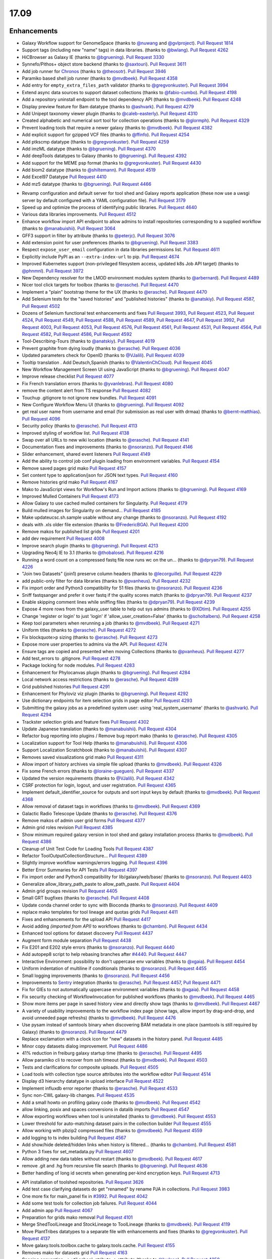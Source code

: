 
.. to_doc

17.09
===============================

.. announce_start

Enhancements
-------------------------------

.. major_feature


.. feature

* Galaxy Workflow support for GenomeSpace
  (thanks to `@nuwang <https://github.com/nuwang>`__ and
  `@gvlproject <https://github.com/gvlproject>`__).
  `Pull Request 1814`_
* Support tags (including new "name" tags) in data libraries.
  (thanks to `@bwlang <https://github.com/bwlang>`__).
  `Pull Request 4262`_
* HiCBrowser as Galaxy IE
  (thanks to `@bgruening <https://github.com/bgruening>`__).
  `Pull Request 3330`_
* Synnefo/Pithos+ object store backend
  (thanks to `@saxtouri <https://github.com/saxtouri>`__).
  `Pull Request 3611`_
* Add job runner for `Chronos <https://mesos.github.io/chronos/>`__
  (thanks to `@theosotr <https://github.com/theosotr>`__).
  `Pull Request 3946`_
* Paramiko based shell job runner
  (thanks to `@mvdbeek <https://github.com/mvdbeek>`__).
  `Pull Request 4358`_
* Add entry for ``empty_extra_files_path`` validator
  (thanks to `@gregvonkuster <https://github.com/gregvonkuster>`__).
  `Pull Request 3994`_
* Extend async data sources to support dataset collections
  (thanks to `@fabio-cumbo <https://github.com/fabio-cumbo>`__).
  `Pull Request 4198`_
* Add a repository uninstall endpoint to the tool dependency API
  (thanks to `@mvdbeek <https://github.com/mvdbeek>`__).
  `Pull Request 4248`_
* Display preview feature for Bam datatype
  (thanks to `@ashvark <https://github.com/ashvark>`__).
  `Pull Request 4279`_
* Add Unipept taxonomy viewer plugin
  (thanks to `@caleb-easterly <https://github.com/caleb-easterly>`__).
  `Pull Request 4310`_
* Created alphabetic and numerical sort tool for collection operations
  (thanks to `@glormph <https://github.com/glormph>`__).
  `Pull Request 4329`_
* Prevent loading tools that require a newer galaxy
  (thanks to `@mvdbeek <https://github.com/mvdbeek>`__).
  `Pull Request 4382`_
* Add explicit support for gzipped VCF files
  (thanks to `@ffinfo <https://github.com/ffinfo>`__).
  `Pull Request 4254`_
* Add ptkscmp datatype
  (thanks to `@gregvonkuster <https://github.com/gregvonkuster>`__).
  `Pull Request 4259`_
* Add imzML datatype
  (thanks to `@bgruening <https://github.com/bgruening>`__).
  `Pull Request 4370`_
* Add deepTools datatypes to Galaxy
  (thanks to `@bgruening <https://github.com/bgruening>`__).
  `Pull Request 4392`_
* Add support for the MEME psp format
  (thanks to `@gregvonkuster <https://github.com/gregvonkuster>`__).
  `Pull Request 4430`_
* Add biom2 datatype
  (thanks to `@shiltemann <https://github.com/shiltemann>`__).
  `Pull Request 4519`_
* Add Excel97 Datatype
  `Pull Request 4410`_
* Add mz5 datatype
  (thanks to `@bgruening <https://github.com/bgruening>`__).
  `Pull Request 4466`_

.. enhancement

* Revamp configuration and default server for tool shed and Galaxy reports application
  (these now use a uwsgi server by default configured with a YAML configuration file).
  `Pull Request 3179`_
* Speed up and optimize the process of identifying public libraries.
  `Pull Request 4640`_
* Various data libraries improvements.
  `Pull Request 4512`_
* Enhance workflow import API endpoint to allow admins to install repositories corresponding to a supplied
  workflow (thanks to `@manabuishii <https://github.com/manabuishii>`__).
  `Pull Request 3064`_
* GFF3 support in filter by attribute
  (thanks to `@peterjc <https://github.com/peterjc>`__).
  `Pull Request 3076`_
* Add extension point for user preferences
  (thanks to `@bgruening <https://github.com/bgruening>`__).
  `Pull Request 3383`_
* Respect ``expose_user_email`` configuration in data libraries permissions list.
  `Pull Request 4611`_
* Explicitly include PyPI as an ``--extra-index-url`` to pip.
  `Pull Request 4674`_
* Improved Kubernetes support (non-privileged filesystem access, updated k8s Job API target)
  (thanks to `@phnmnl <https://github.com/phnmnl>`__).
  `Pull Request 3972`_
* New Dependency resolver for the LMOD environment modules system
  (thanks to `@arbernard <https://github.com/arbernard>`__).
  `Pull Request 4489`_
* Nicer tool click targets for toolbox
  (thanks to `@erasche <https://github.com/erasche>`__).
  `Pull Request 4470`_
* Implement a "plain" bootstrap theme for the UX
  (thanks to `@erasche <https://github.com/erasche>`__).
  `Pull Request 4470`_
* Add Selenium tests for the "saved histories" and "published histories"
  (thanks to `@anatskiy <https://github.com/anatskiy>`__).
  `Pull Request 4587`_, `Pull Request 4502`_
* Dozens of Selenium functional test enhancements and fixes
  `Pull Request 3993`_, `Pull Request 4523`_, `Pull Request 4524`_, `Pull Request 4549`_,
  `Pull Request 4588`_, `Pull Request 4589`_, `Pull Request 4647`_,
  `Pull Request 3992`_, `Pull Request 4003`_, `Pull Request 4053`_,
  `Pull Request 4576`_, `Pull Request 4561`_, `Pull Request 4531`_, `Pull Request 4564`_,
  `Pull Request 4582`_, `Pull Request 4586`_, `Pull Request 4592`_
* Tool-Describing-Tours
  (thanks to `@anatskiy <https://github.com/anatskiy>`__).
  `Pull Request 4019`_
* Prevent graphite from dying loudly
  (thanks to `@erasche <https://github.com/erasche>`__).
  `Pull Request 4036`_
* Updated parameters check for OpenID
  (thanks to `@VJalili <https://github.com/VJalili>`__).
  `Pull Request 4039`_
* Tooltip translation . Add Deutsch,Spanish
  (thanks to `@ValentinChCloud <https://github.com/ValentinChCloud>`__).
  `Pull Request 4045`_
* New Workflow Management Screen UI using JavaScript
  (thanks to `@bgruening <https://github.com/bgruening>`__).
  `Pull Request 4047`_
* Improve release checklist
  `Pull Request 4077`_
* Fix French translation errors
  (thanks to `@yvanlebras <https://github.com/yvanlebras>`__).
  `Pull Request 4080`_
* remove the content alert from TS response
  `Pull Request 4082`_
* Touchup .gitignore to not ignore new bundles.
  `Pull Request 4091`_
* New Configure Workflow Menu UI
  (thanks to `@bgruening <https://github.com/bgruening>`__).
  `Pull Request 4092`_
* get real user name from username and email (for submission as real user with
  drmaa)
  (thanks to `@bernt-matthias <https://github.com/bernt-matthias>`__).
  `Pull Request 4096`_
* Security policy
  (thanks to `@erasche <https://github.com/erasche>`__).
  `Pull Request 4113`_
* Improved styling of workflow list.
  `Pull Request 4138`_
* Swap over all URLs to new wiki location
  (thanks to `@erasche <https://github.com/erasche>`__).
  `Pull Request 4141`_
* Documentation fixes and improvements
  (thanks to `@nsoranzo <https://github.com/nsoranzo>`__).
  `Pull Request 4146`_
* Slider enhancement, shared event listeners
  `Pull Request 4149`_
* Add the ability to control job conf plugin loading from environment
  variables.
  `Pull Request 4154`_
* Remove saved pages grid mako
  `Pull Request 4157`_
* Set content type to application/json for JSON text types.
  `Pull Request 4160`_
* Remove histories grid mako
  `Pull Request 4167`_
* Mako to JavaScript views for Workflow's Run and Import actions
  (thanks to `@bgruening <https://github.com/bgruening>`__).
  `Pull Request 4169`_
* Improved Mulled Containers
  `Pull Request 4173`_
* Allow Galaxy to use cached mulled containers for Singularity.
  `Pull Request 4179`_
* Build mulled images for Singularity on demand...
  `Pull Request 4185`_
* Make updateucsc.sh.sample usable without any change
  (thanks to `@nsoranzo <https://github.com/nsoranzo>`__).
  `Pull Request 4192`_
* deals with .xls older file extension
  (thanks to `@FredericBGA <https://github.com/FredericBGA>`__).
  `Pull Request 4200`_
* Remove makos for published list grids
  `Pull Request 4201`_
* add dev requirement
  `Pull Request 4008`_
* Improve search plugin
  (thanks to `@bgruening <https://github.com/bgruening>`__).
  `Pull Request 4213`_
* Upgrading Neo4j IE to 3.1
  (thanks to `@thobalose <https://github.com/thobalose>`__).
  `Pull Request 4216`_
* Running a word count on a compressed fastq file now runs wc on the un…
  (thanks to `@dpryan79 <https://github.com/dpryan79>`__).
  `Pull Request 4226`_
* "Join two Datasets" (join1) preserve column headers
  (thanks to `@lecorguille <https://github.com/lecorguille>`__).
  `Pull Request 4229`_
* add public-only filter for data libraries
  (thanks to `@pvanheus <https://github.com/pvanheus>`__).
  `Pull Request 4232`_
* Fix import order and Python3 compatibility for 51 files
  (thanks to `@nsoranzo <https://github.com/nsoranzo>`__).
  `Pull Request 4236`_
* Sniff fastqsanger and prefer it over fastq if the quality scores match
  (thanks to `@dpryan79 <https://github.com/dpryan79>`__).
  `Pull Request 4237`_
* Enable skipping comment lines while sniffing files
  (thanks to `@dpryan79 <https://github.com/dpryan79>`__).
  `Pull Request 4239`_
* Expose 4 more rows from the galaxy_user table to help out sys admins
  (thanks to `@XDtim <https://github.com/XDtim>`__).
  `Pull Request 4255`_
* Change 'register or login' to just 'login' if 'allow_user_creation=False'
  (thanks to `@scholtalbers <https://github.com/scholtalbers>`__).
  `Pull Request 4258`_
* Keep tool parameters when rerunning a job
  (thanks to `@mvdbeek <https://github.com/mvdbeek>`__).
  `Pull Request 4271`_
* Uniform titles
  (thanks to `@erasche <https://github.com/erasche>`__).
  `Pull Request 4272`_
* Fix blockquote>p sizing
  (thanks to `@erasche <https://github.com/erasche>`__).
  `Pull Request 4273`_
* Expose more user properties to admins via the API.
  `Pull Request 4274`_
* Ensure tags are copied and presented when moving Collections
  (thanks to `@pvanheus <https://github.com/pvanheus>`__).
  `Pull Request 4277`_
* Add test_errors to .gitignore.
  `Pull Request 4278`_
* Package locking for node modules.
  `Pull Request 4283`_
* Enhancement for Phylocanvas plugin
  (thanks to `@bgruening <https://github.com/bgruening>`__).
  `Pull Request 4284`_
* Local network access restrictions
  (thanks to `@erasche <https://github.com/erasche>`__).
  `Pull Request 4289`_
* Grid published histories
  `Pull Request 4291`_
* Enhancement for Phyloviz viz plugin
  (thanks to `@bgruening <https://github.com/bgruening>`__).
  `Pull Request 4292`_
* Use dictionary endpoints for item selection grids in page editor
  `Pull Request 4293`_
* Submitting the galaxy jobs as a predefined system user: using
  'real_system_username'
  (thanks to `@ashvark <https://github.com/ashvark>`__).
  `Pull Request 4294`_
* Trackster selection grids and feature fixes
  `Pull Request 4302`_
* Update Japanese translation
  (thanks to `@manabuishii <https://github.com/manabuishii>`__).
  `Pull Request 4304`_
* Refactor bug reporting into plugins / Remove bug report mako
  (thanks to `@erasche <https://github.com/erasche>`__).
  `Pull Request 4305`_
* Localization support for Tool Help
  (thanks to `@manabuishii <https://github.com/manabuishii>`__).
  `Pull Request 4306`_
* Support Localization Scratchbook
  (thanks to `@manabuishii <https://github.com/manabuishii>`__).
  `Pull Request 4307`_
* Removes saved visualizations grid mako
  `Pull Request 4311`_
* Allow import of history archives via simple file upload
  (thanks to `@mvdbeek <https://github.com/mvdbeek>`__).
  `Pull Request 4326`_
* Fix some French errors
  (thanks to `@loraine-gueguen <https://github.com/loraine-gueguen>`__).
  `Pull Request 4337`_
* Updated the version requirements
  (thanks to `@VJalili <https://github.com/VJalili>`__).
  `Pull Request 4342`_
* CSRF protection for login, logout, and user registration.
  `Pull Request 4365`_
* Implement default_identifier_source for outputs and sort input keys by
  default
  (thanks to `@mvdbeek <https://github.com/mvdbeek>`__).
  `Pull Request 4368`_
* Allow removal of dataset tags in workflows
  (thanks to `@mvdbeek <https://github.com/mvdbeek>`__).
  `Pull Request 4369`_
* Galactic Radio Telescope Update
  (thanks to `@erasche <https://github.com/erasche>`__).
  `Pull Request 4376`_
* Remove makos of admin user grid forms
  `Pull Request 4377`_
* Admin grid roles revision
  `Pull Request 4385`_
* Show minimum required galaxy version in tool shed and galaxy installation
  process
  (thanks to `@mvdbeek <https://github.com/mvdbeek>`__).
  `Pull Request 4386`_
* Cleanup of Unit Test Code for Loading Tools
  `Pull Request 4387`_
* Refactor ToolOutputCollectionStructure...
  `Pull Request 4389`_
* Slightly improve workflow warnings/errors logging.
  `Pull Request 4396`_
* Better Error Summaries for API Tests
  `Pull Request 4397`_
* Fix import order and Python3 compatibility for lib/galaxy/web/base/
  (thanks to `@nsoranzo <https://github.com/nsoranzo>`__).
  `Pull Request 4403`_
* Generalize allow_library_path_paste to allow_path_paste.
  `Pull Request 4404`_
* Admin grid groups revision
  `Pull Request 4405`_
* Small GRT bugfixes
  (thanks to `@erasche <https://github.com/erasche>`__).
  `Pull Request 4408`_
* Update conda channel order to sync with Bioconda
  (thanks to `@nsoranzo <https://github.com/nsoranzo>`__).
  `Pull Request 4409`_
* replace mako templates for tool lineage and quotas grids
  `Pull Request 4411`_
* Fixes and enhancements for the upload API
  `Pull Request 4417`_
* Avoid adding `(imported from API)` to workflows
  (thanks to `@chambm <https://github.com/chambm>`__).
  `Pull Request 4434`_
* Enhanced tool options for dataset discovery
  `Pull Request 4437`_
* Augment form module separation
  `Pull Request 4438`_
* Fix E201 and E202 style errors
  (thanks to `@nsoranzo <https://github.com/nsoranzo>`__).
  `Pull Request 4440`_
* Add autopep8 script to help rebasing branches after `#4440
  <https://github.com/galaxyproject/galaxy/issues/4440>`__.
  `Pull Request 4447`_
* Interactive Environment: possibility to don't uppercase env variables
  (thanks to `@xgaia <https://github.com/xgaia>`__).
  `Pull Request 4454`_
* Uniform indentation of multiline if conditionals
  (thanks to `@nsoranzo <https://github.com/nsoranzo>`__).
  `Pull Request 4455`_
* Small logging improvements
  (thanks to `@nsoranzo <https://github.com/nsoranzo>`__).
  `Pull Request 4456`_
* Improvements to `Sentry <https://sentry.io/welcome/>`__ integration
  (thanks to `@erasche <https://github.com/erasche>`__).
  `Pull Request 4457`_, `Pull Request 4471`_
* Fix for GIEs to not automatically uppercase environment variables
  (thanks to `@xgaia <https://github.com/xgaia>`__).
  `Pull Request 4458`_
* Fix security checking of WorkflowInvocation for published workflows
  (thanks to `@mvdbeek <https://github.com/mvdbeek>`__).
  `Pull Request 4465`_
* Show more items per page in saved history view and directly show tags
  (thanks to `@mvdbeek <https://github.com/mvdbeek>`__).
  `Pull Request 4467`_
* A variety of usability improvements to the workflow index page (show tags,
  allow import by drag-and-drop, and avoid unneeded page refreshs)
  (thanks to `@mvdbeek <https://github.com/mvdbeek>`__).
  `Pull Request 4476`_
* Use pysam instead of samtools binary when discovering BAM metadata in one
  place (samtools is still required by Galaxy)
  (thanks to `@nsoranzo <https://github.com/nsoranzo>`__).
  `Pull Request 4479`_
* Replace exclamation with a clock icon for "new" datasets in the history panel.
  `Pull Request 4485`_
* Minor copy datasets dialog improvement.
  `Pull Request 4486`_
* 41% reduction in freiburg galaxy startup time
  (thanks to `@erasche <https://github.com/erasche>`__).
  `Pull Request 4495`_
* Allow paramiko cli to recover from ssh timeout
  (thanks to `@mvdbeek <https://github.com/mvdbeek>`__).
  `Pull Request 4503`_
* Tests and clarifications for composite uploads.
  `Pull Request 4505`_
* Load tools with collection type source attributes into the workflow editor
  `Pull Request 4514`_
* Display d3 hierarchy datatype in upload interface
  `Pull Request 4522`_
* Implement influxdb error reporter
  (thanks to `@erasche <https://github.com/erasche>`__).
  `Pull Request 4533`_
* Sync non-CWL galaxy-lib changes.
  `Pull Request 4535`_
* Add a small howto on profiling galaxy code
  (thanks to `@mvdbeek <https://github.com/mvdbeek>`__).
  `Pull Request 4542`_
* allow linking, posix and spaces conversions in datalib imports
  `Pull Request 4547`_
* Allow exporting workflows when tool is uninstalled
  (thanks to `@mvdbeek <https://github.com/mvdbeek>`__).
  `Pull Request 4553`_
* Lower threshold for auto-matching dataset pairs in the collection builder
  `Pull Request 4555`_
* Allow working with pbzip2 compressed files
  (thanks to `@mvdbeek <https://github.com/mvdbeek>`__).
  `Pull Request 4559`_
* add logging to ts index building
  `Pull Request 4567`_
* Add show/hide deleted/hidden links when history is filtered...
  (thanks to `@chambm <https://github.com/chambm>`__).
  `Pull Request 4581`_
* Python 3 fixes for set_metadata.py
  `Pull Request 4607`_
* Allow adding new data tables without restart
  (thanks to `@mvdbeek <https://github.com/mvdbeek>`__).
  `Pull Request 4617`_
* remove .git and .hg from recursive file search
  (thanks to `@bgruening <https://github.com/bgruening>`__).
  `Pull Request 4636`_
* Better handling of long id secrets when generating per-kind encryption keys.
  `Pull Request 4713`_

.. small_enhancement

* API installation of toolshed repositories.
  `Pull Request 3626`_
* Add test case clarifying datasets do get "renamed" by rename PJA in
  collections.
  `Pull Request 3983`_
* One more fix for main_panel fix in `#3992
  <https://github.com/galaxyproject/galaxy/issues/3992>`__.
  `Pull Request 4042`_
* Add some test tools for collection job failures.
  `Pull Request 4044`_
* Add admin app
  `Pull Request 4067`_
* Preparation for grids mako removal
  `Pull Request 4101`_
* Merge ShedToolLineage and StockLineage to ToolLineage
  (thanks to `@mvdbeek <https://github.com/mvdbeek>`__).
  `Pull Request 4119`_
* Move PlantTribes datatypes to a separate file with enhancements and fixes
  (thanks to `@gregvonkuster <https://github.com/gregvonkuster>`__).
  `Pull Request 4137`_
* Move galaxy.tools.toolbox.cache to galaxy.tools.cache.
  `Pull Request 4155`_
* Removes mako for datasets grid
  `Pull Request 4163`_
* Spacing convention, -> util.asbool, atribute -> attribute
  (thanks to `@bwlang <https://github.com/bwlang>`__).
  `Pull Request 4250`_
* refactors tag manager to use only what it needs…
  (thanks to `@bwlang <https://github.com/bwlang>`__).
  `Pull Request 4253`_
* Use contextmanager when using compression_util.get_fileobj()
  (thanks to `@mvdbeek <https://github.com/mvdbeek>`__).
  `Pull Request 4270`_
* Swap the deprecated unescape() for decodeURIComponent
  `Pull Request 4321`_
* Separate admin controllers
  `Pull Request 4327`_
* Some formatting
  (thanks to `@VJalili <https://github.com/VJalili>`__).
  `Pull Request 4333`_
* Replacing Edit Attributes Mako by JavaScript
  (thanks to `@bgruening <https://github.com/bgruening>`__).
  `Pull Request 4334`_
* Admin user grid conversion
  `Pull Request 4341`_
* Merging configure menu with main workflow view
  (thanks to `@bgruening <https://github.com/bgruening>`__).
  `Pull Request 4353`_
* Delete conda_exec_home instead of env['HOME']
  (thanks to `@mvdbeek <https://github.com/mvdbeek>`__).
  `Pull Request 4360`_
* Add test tool for API tests
  (thanks to `@mvdbeek <https://github.com/mvdbeek>`__).
  `Pull Request 4380`_
* Replace list with generator when iterating headers
  (thanks to `@mvdbeek <https://github.com/mvdbeek>`__).
  `Pull Request 4388`_
* Get tools with tool_version in more places
  (thanks to `@mvdbeek <https://github.com/mvdbeek>`__).
  `Pull Request 4391`_
* Fix lgtm alerts
  (thanks to `@xiemaisi <https://github.com/xiemaisi>`__).
  `Pull Request 4421`_
* Remove /mobile and associated templates
  `Pull Request 4494`_
* Workflow loading speedup
  (thanks to `@mvdbeek <https://github.com/mvdbeek>`__).
  `Pull Request 4500`_
* Prevent transient job state test failures from failing the build.
  `Pull Request 4510`_
* More robust workflow invocation testing.
  `Pull Request 4530`_
* Refactor history import/export tests to allow collection testing.
  `Pull Request 4534`_
* Refactor test modules toward cleaner dependencies
  `Pull Request 4536`_
* Prevent in-place editing of uploaded files if files are imported from the
  FTP folder
  (thanks to `@mvdbeek <https://github.com/mvdbeek>`__).
  `Pull Request 4539`_
* Speedup toolform building
  (thanks to `@mvdbeek <https://github.com/mvdbeek>`__).
  `Pull Request 4541`_
* Check user roles only once if user has no roles
  (thanks to `@mvdbeek <https://github.com/mvdbeek>`__).
  `Pull Request 4546`_
* Fix datalib collection import
  `Pull Request 4568`_
* Delegate displaying of page titles to Layout.display()
  `Pull Request 4578`_
* Datalibs various fixes
  `Pull Request 4595`_
* Remove bam to bai converter
  (thanks to `@mvdbeek <https://github.com/mvdbeek>`__).
  `Pull Request 4598`_
* Retry job submissions in ShellJobRunner
  (thanks to `@mvdbeek <https://github.com/mvdbeek>`__).
  `Pull Request 4599`_
* Write datatypes registry xml to working directory
  (thanks to `@mvdbeek <https://github.com/mvdbeek>`__).
  `Pull Request 4600`_
* Remove unreachable statements
  (thanks to `@erasche <https://github.com/erasche>`__).
  `Pull Request 4603`_
* Refactored a dataset variable to hda
  (thanks to `@VJalili <https://github.com/VJalili>`__).
  `Pull Request 4630`_
* disable MacOS CI on travis
  `Pull Request 4631`_
* Custom Builds tests
  (thanks to `@anatskiy <https://github.com/anatskiy>`__).
  `Pull Request 4641`_


Fixes
-------------------------------

.. major_bug


.. bug

* Simplify RC creation in Makefile.
  `Pull Request 4011`_
* Do not recurse in ensure_installed()
  (thanks to `@bernt-matthias <https://github.com/bernt-matthias>`__).
  `Pull Request 4049`_
* Minor fixes for new locales, rebuild of client.
  `Pull Request 4050`_
* French error
  (thanks to `@yvanlebras <https://github.com/yvanlebras>`__).
  `Pull Request 4051`_
* Very minor history tour tweaks
  `Pull Request 4061`_
* conditional postclick execution onNext
  (thanks to `@bagnacan <https://github.com/bagnacan>`__).
  `Pull Request 4062`_
* Don't try to get the file name of purged files
  (thanks to `@dpryan79 <https://github.com/dpryan79>`__).
  `Pull Request 4066`_
* Rebuild to provide new localization.
  `Pull Request 4081`_
* ToolShed tool dependency install fixes
  (thanks to `@nsoranzo <https://github.com/nsoranzo>`__).
  `Pull Request 4105`_
* Fix failed merge for populate model
  `Pull Request 4112`_
* Fix legacy Python path for genome diversity tools from miller lab.
  `Pull Request 4117`_
* Fix chronos client initialization
  (thanks to `@theosotr <https://github.com/theosotr>`__).
  `Pull Request 4120`_
* Avoid locale specific string.letters for job_name
  (thanks to `@peterjc <https://github.com/peterjc>`__).
  `Pull Request 4121`_
* New workflow menu message fix
  `Pull Request 4124`_
* Fix typo
  (thanks to `@manabuishii <https://github.com/manabuishii>`__).
  `Pull Request 4126`_
* Tag fixes
  `Pull Request 4139`_
* Hide error highlighting if user interacts with highlighted field
  `Pull Request 4147`_
* fix webhooks loading url
  `Pull Request 4158`_
* Fix older GIE config sample description.
  `Pull Request 4164`_
* Improve default handling of Singularity volumes.
  `Pull Request 4180`_
* Fix `#3990 <https://github.com/galaxyproject/galaxy/issues/3990>`__, don't
  chown non-galaxy files
  (thanks to `@dpryan79 <https://github.com/dpryan79>`__).
  `Pull Request 4186`_
* Hashtags w/ workflow-defined tags fix
  `Pull Request 4188`_
* Debug of script library_upload_dir.py
  (thanks to `@FredericBGA <https://github.com/FredericBGA>`__).
  `Pull Request 4199`_
* Correct name of neo4j datatype class
  (thanks to `@pvanheus <https://github.com/pvanheus>`__).
  `Pull Request 4223`_
* Fix Registry.get_datatype_by_extension() to return None if ext is unknown
  (thanks to `@nsoranzo <https://github.com/nsoranzo>`__).
  `Pull Request 4224`_
* avoids broken version of mercurial in conda
  (thanks to `@bwlang <https://github.com/bwlang>`__).
  `Pull Request 4227`_
* Fix empty tabular output error when using discover_datasets.
  (thanks to `@pkrog <https://github.com/pkrog>`__).
  `Pull Request 4240`_
* Fix shared history grid
  `Pull Request 4263`_
* Importing old exported histories failing
  (thanks to `@cche <https://github.com/cche>`__).
  `Pull Request 4268`_
* Update tool_conf.xml.main to reflect main's current state.
  `Pull Request 4295`_
* Fix TypeError when uploading large files from ftp to s3
  (thanks to `@jlhg <https://github.com/jlhg>`__).
  `Pull Request 4315`_
* Fix for loading tools when tool.lineage is None.
  `Pull Request 4317`_
* Fix for the caching of location filenames when they are broken symlinks.
  `Pull Request 4318`_
* Remove print debug option from toolshed.
  `Pull Request 4332`_
* Prevent early dataset state changes in the ShellJobRunner
  (thanks to `@mvdbeek <https://github.com/mvdbeek>`__).
  `Pull Request 4343`_
* Fix default output labels for subworkflows
  (thanks to `@mvdbeek <https://github.com/mvdbeek>`__).
  `Pull Request 4346`_
* Search Overlay plugin bug fix
  (thanks to `@bgruening <https://github.com/bgruening>`__).
  `Pull Request 4348`_
* Patch bug preventing creation of dataset library folders
  (thanks to `@galaxyproject <https://github.com/galaxyproject>`__).
  `Pull Request 4357`_
* Tool version and lineage fixes
  (thanks to `@mvdbeek <https://github.com/mvdbeek>`__).
  `Pull Request 4375`_
* Bugfix: Ensure task splitting handles before job resolution.
  `Pull Request 4383`_
* Fix get_tool returning list when it shouldn't.
  `Pull Request 4390`_
* Bugfix for loading subworkflows from workflow descriptions.
  `Pull Request 4394`_
* Bugfix: __str__ method on tool parsers would throw an Exception.
  `Pull Request 4395`_
* Add missing chemical formats to datatypes_conf.xml.sample
  (thanks to `@nsoranzo <https://github.com/nsoranzo>`__).
  `Pull Request 4413`_
* Don't cast tool_version to string if tool_version is None-type
  (thanks to `@mvdbeek <https://github.com/mvdbeek>`__).
  `Pull Request 4420`_
* some unicoding for local runner
  (thanks to `@erasche <https://github.com/erasche>`__).
  `Pull Request 4426`_
* Break connection in workflow editor if necessary
  (thanks to `@mvdbeek <https://github.com/mvdbeek>`__).
  `Pull Request 4431`_
* Fix private role validation
  `Pull Request 4432`_
* Remove print of non-existent attribute 'content'
  (thanks to `@chambm <https://github.com/chambm>`__).
  `Pull Request 4439`_
* Fix API tests broken in `#4434
  <https://github.com/galaxyproject/galaxy/issues/4434>`__
  (thanks to `@nsoranzo <https://github.com/nsoranzo>`__).
  `Pull Request 4445`_
* Fix E201 errors (spaces in parens) in new memepsp datatype
  `Pull Request 4446`_
* Fixes for advanced grid search
  `Pull Request 4449`_
* Fix quota function name
  `Pull Request 4469`_
* Fixes for VCF/BCF datatypes
  (thanks to `@nsoranzo <https://github.com/nsoranzo>`__).
  `Pull Request 4477`_
* Validate workflow step after step argument injection
  `Pull Request 4483`_
* Fix drag and drop from history for Firefox
  `Pull Request 4496`_
* 2017-08 Security Patch
  (thanks to `@erasche <https://github.com/erasche>`__).
  `Pull Request 4501`_
* import of history works even if we use symlink in database directory
  (thanks to `@FredericBGA <https://github.com/FredericBGA>`__).
  `Pull Request 4511`_
* Fix missing tools wf editor alternative
  (thanks to `@mvdbeek <https://github.com/mvdbeek>`__).
  `Pull Request 4552`_
* Prevent unbound variable error history controller.
  `Pull Request 4557`_
* improve docs and access checks in datalibs manager/api
  `Pull Request 4560`_
* Backport uwsgi fix from `#2836
  <https://github.com/galaxyproject/galaxy/issues/2836>`__.
  `Pull Request 4565`_
* Bug: Fix startup of galaxy when webhooks dir is empty
  (thanks to `@mvdbeek <https://github.com/mvdbeek>`__).
  `Pull Request 4570`_
* Fix delete option in history menu
  `Pull Request 4574`_
* datalibs: fix two bugs, refactor
  `Pull Request 4579`_
* Cancel workflow invocations when histories are deleted.
  `Pull Request 4580`_
* Fix datalib search pagination
  `Pull Request 4594`_
* Multiview missing histories fix
  `Pull Request 4610`_
* Fix virtualenv activation for some scripts
  (thanks to `@nsoranzo <https://github.com/nsoranzo>`__).
  `Pull Request 4616`_
* replace separators in library sharing role names
  `Pull Request 4621`_
* Pulsar remote metadata fixes
  `Pull Request 4622`_
* Swap sanitize whitelist form to use a post.
  `Pull Request 4625`_
* Misc. spelling/grammatical error fixes.
  `Pull Request 4626`_
* Typo fix
  (thanks to `@VJalili <https://github.com/VJalili>`__).
  `Pull Request 4628`_
* Updated function description and fix some typos
  (thanks to `@VJalili <https://github.com/VJalili>`__).
  `Pull Request 4629`_
* Fix data order in Custom Builds
  (thanks to `@anatskiy <https://github.com/anatskiy>`__).
  `Pull Request 4634`_
* do not wrap lines in the upload url fetch
  `Pull Request 4639`_
* BUG: Explicitly write registry.xml when creating a job for the upload tool
  (thanks to `@mvdbeek <https://github.com/mvdbeek>`__).
  `Pull Request 4644`_
* Fix links on workflow, history items.
  `Pull Request 4656`_
* Fix modules resolver
  `Pull Request 4663`_
* Remove chatty debug statement
  `Pull Request 4671`_
* Client side fixes for GIEs
  `Pull Request 4680`_
* Update versions of conda and conda-build
  (thanks to `@nsoranzo <https://github.com/nsoranzo>`__).
  `Pull Request 4701`_
* Correct base route for workflows, allowing proxy-prefix to work.
  `Pull Request 4705`_
* Append fewer characters to id_secret by default for encrypting csrf tokens.
  `Pull Request 4710`_
* Cachebust IE require'd files (jupyter.js, etc).
  `Pull Request 4714`_
* Add message (error and info) display to workflows display list.
  `Pull Request 4716`_
* If the newest version of a tool is hidden, load the newest older version, if
  any, into the tool panel
  `Pull Request 4726`_
* Fix missing support for command_inject when using containers lib in GIEs
  `Pull Request 4740`_
* Fix t, a, g, s returned in to_dict() method
  (thanks to `@mvdbeek <https://github.com/mvdbeek>`__).
  `Pull Request 4742`_
* Fix joiner tool to inherit datatype from the input format
  `Pull Request 4745`_
* Fix auth with ``ldaps://``
  (thanks to `@abretaud <https://github.com/abretaud>`__).
  `Pull Request 4748`_
* Force onload webhooks to wait for Galaxy object (and root) resolution.
  `Pull Request 4750`_
* replace selector for selecting selected rows
  `Pull Request 4752`_
* GIEs: Grandfather automatic uppercasing of some env_override variables
  `Pull Request 4760`_

.. github_links
.. _Pull Request 1814: https://github.com/galaxyproject/galaxy/pull/1814
.. _Pull Request 3064: https://github.com/galaxyproject/galaxy/pull/3064
.. _Pull Request 3076: https://github.com/galaxyproject/galaxy/pull/3076
.. _Pull Request 3179: https://github.com/galaxyproject/galaxy/pull/3179
.. _Pull Request 3330: https://github.com/galaxyproject/galaxy/pull/3330
.. _Pull Request 3383: https://github.com/galaxyproject/galaxy/pull/3383
.. _Pull Request 3611: https://github.com/galaxyproject/galaxy/pull/3611
.. _Pull Request 3626: https://github.com/galaxyproject/galaxy/pull/3626
.. _Pull Request 3946: https://github.com/galaxyproject/galaxy/pull/3946
.. _Pull Request 3972: https://github.com/galaxyproject/galaxy/pull/3972
.. _Pull Request 3983: https://github.com/galaxyproject/galaxy/pull/3983
.. _Pull Request 3992: https://github.com/galaxyproject/galaxy/pull/3992
.. _Pull Request 3993: https://github.com/galaxyproject/galaxy/pull/3993
.. _Pull Request 3994: https://github.com/galaxyproject/galaxy/pull/3994
.. _Pull Request 3995: https://github.com/galaxyproject/galaxy/pull/3995
.. _Pull Request 4003: https://github.com/galaxyproject/galaxy/pull/4003
.. _Pull Request 4008: https://github.com/galaxyproject/galaxy/pull/4008
.. _Pull Request 4010: https://github.com/galaxyproject/galaxy/pull/4010
.. _Pull Request 4011: https://github.com/galaxyproject/galaxy/pull/4011
.. _Pull Request 4019: https://github.com/galaxyproject/galaxy/pull/4019
.. _Pull Request 4036: https://github.com/galaxyproject/galaxy/pull/4036
.. _Pull Request 4039: https://github.com/galaxyproject/galaxy/pull/4039
.. _Pull Request 4042: https://github.com/galaxyproject/galaxy/pull/4042
.. _Pull Request 4044: https://github.com/galaxyproject/galaxy/pull/4044
.. _Pull Request 4045: https://github.com/galaxyproject/galaxy/pull/4045
.. _Pull Request 4047: https://github.com/galaxyproject/galaxy/pull/4047
.. _Pull Request 4049: https://github.com/galaxyproject/galaxy/pull/4049
.. _Pull Request 4050: https://github.com/galaxyproject/galaxy/pull/4050
.. _Pull Request 4051: https://github.com/galaxyproject/galaxy/pull/4051
.. _Pull Request 4053: https://github.com/galaxyproject/galaxy/pull/4053
.. _Pull Request 4061: https://github.com/galaxyproject/galaxy/pull/4061
.. _Pull Request 4062: https://github.com/galaxyproject/galaxy/pull/4062
.. _Pull Request 4066: https://github.com/galaxyproject/galaxy/pull/4066
.. _Pull Request 4067: https://github.com/galaxyproject/galaxy/pull/4067
.. _Pull Request 4077: https://github.com/galaxyproject/galaxy/pull/4077
.. _Pull Request 4080: https://github.com/galaxyproject/galaxy/pull/4080
.. _Pull Request 4081: https://github.com/galaxyproject/galaxy/pull/4081
.. _Pull Request 4082: https://github.com/galaxyproject/galaxy/pull/4082
.. _Pull Request 4087: https://github.com/galaxyproject/galaxy/pull/4087
.. _Pull Request 4088: https://github.com/galaxyproject/galaxy/pull/4088
.. _Pull Request 4091: https://github.com/galaxyproject/galaxy/pull/4091
.. _Pull Request 4092: https://github.com/galaxyproject/galaxy/pull/4092
.. _Pull Request 4093: https://github.com/galaxyproject/galaxy/pull/4093
.. _Pull Request 4096: https://github.com/galaxyproject/galaxy/pull/4096
.. _Pull Request 4098: https://github.com/galaxyproject/galaxy/pull/4098
.. _Pull Request 4101: https://github.com/galaxyproject/galaxy/pull/4101
.. _Pull Request 4105: https://github.com/galaxyproject/galaxy/pull/4105
.. _Pull Request 4112: https://github.com/galaxyproject/galaxy/pull/4112
.. _Pull Request 4113: https://github.com/galaxyproject/galaxy/pull/4113
.. _Pull Request 4117: https://github.com/galaxyproject/galaxy/pull/4117
.. _Pull Request 4119: https://github.com/galaxyproject/galaxy/pull/4119
.. _Pull Request 4120: https://github.com/galaxyproject/galaxy/pull/4120
.. _Pull Request 4121: https://github.com/galaxyproject/galaxy/pull/4121
.. _Pull Request 4124: https://github.com/galaxyproject/galaxy/pull/4124
.. _Pull Request 4126: https://github.com/galaxyproject/galaxy/pull/4126
.. _Pull Request 4137: https://github.com/galaxyproject/galaxy/pull/4137
.. _Pull Request 4138: https://github.com/galaxyproject/galaxy/pull/4138
.. _Pull Request 4139: https://github.com/galaxyproject/galaxy/pull/4139
.. _Pull Request 4141: https://github.com/galaxyproject/galaxy/pull/4141
.. _Pull Request 4146: https://github.com/galaxyproject/galaxy/pull/4146
.. _Pull Request 4147: https://github.com/galaxyproject/galaxy/pull/4147
.. _Pull Request 4149: https://github.com/galaxyproject/galaxy/pull/4149
.. _Pull Request 4154: https://github.com/galaxyproject/galaxy/pull/4154
.. _Pull Request 4155: https://github.com/galaxyproject/galaxy/pull/4155
.. _Pull Request 4156: https://github.com/galaxyproject/galaxy/pull/4156
.. _Pull Request 4157: https://github.com/galaxyproject/galaxy/pull/4157
.. _Pull Request 4158: https://github.com/galaxyproject/galaxy/pull/4158
.. _Pull Request 4160: https://github.com/galaxyproject/galaxy/pull/4160
.. _Pull Request 4163: https://github.com/galaxyproject/galaxy/pull/4163
.. _Pull Request 4164: https://github.com/galaxyproject/galaxy/pull/4164
.. _Pull Request 4167: https://github.com/galaxyproject/galaxy/pull/4167
.. _Pull Request 4169: https://github.com/galaxyproject/galaxy/pull/4169
.. _Pull Request 4173: https://github.com/galaxyproject/galaxy/pull/4173
.. _Pull Request 4175: https://github.com/galaxyproject/galaxy/pull/4175
.. _Pull Request 4179: https://github.com/galaxyproject/galaxy/pull/4179
.. _Pull Request 4180: https://github.com/galaxyproject/galaxy/pull/4180
.. _Pull Request 4185: https://github.com/galaxyproject/galaxy/pull/4185
.. _Pull Request 4186: https://github.com/galaxyproject/galaxy/pull/4186
.. _Pull Request 4188: https://github.com/galaxyproject/galaxy/pull/4188
.. _Pull Request 4192: https://github.com/galaxyproject/galaxy/pull/4192
.. _Pull Request 4198: https://github.com/galaxyproject/galaxy/pull/4198
.. _Pull Request 4199: https://github.com/galaxyproject/galaxy/pull/4199
.. _Pull Request 4200: https://github.com/galaxyproject/galaxy/pull/4200
.. _Pull Request 4201: https://github.com/galaxyproject/galaxy/pull/4201
.. _Pull Request 4207: https://github.com/galaxyproject/galaxy/pull/4207
.. _Pull Request 4208: https://github.com/galaxyproject/galaxy/pull/4208
.. _Pull Request 4210: https://github.com/galaxyproject/galaxy/pull/4210
.. _Pull Request 4213: https://github.com/galaxyproject/galaxy/pull/4213
.. _Pull Request 4216: https://github.com/galaxyproject/galaxy/pull/4216
.. _Pull Request 4223: https://github.com/galaxyproject/galaxy/pull/4223
.. _Pull Request 4224: https://github.com/galaxyproject/galaxy/pull/4224
.. _Pull Request 4226: https://github.com/galaxyproject/galaxy/pull/4226
.. _Pull Request 4227: https://github.com/galaxyproject/galaxy/pull/4227
.. _Pull Request 4229: https://github.com/galaxyproject/galaxy/pull/4229
.. _Pull Request 4232: https://github.com/galaxyproject/galaxy/pull/4232
.. _Pull Request 4236: https://github.com/galaxyproject/galaxy/pull/4236
.. _Pull Request 4237: https://github.com/galaxyproject/galaxy/pull/4237
.. _Pull Request 4239: https://github.com/galaxyproject/galaxy/pull/4239
.. _Pull Request 4240: https://github.com/galaxyproject/galaxy/pull/4240
.. _Pull Request 4248: https://github.com/galaxyproject/galaxy/pull/4248
.. _Pull Request 4250: https://github.com/galaxyproject/galaxy/pull/4250
.. _Pull Request 4253: https://github.com/galaxyproject/galaxy/pull/4253
.. _Pull Request 4254: https://github.com/galaxyproject/galaxy/pull/4254
.. _Pull Request 4255: https://github.com/galaxyproject/galaxy/pull/4255
.. _Pull Request 4258: https://github.com/galaxyproject/galaxy/pull/4258
.. _Pull Request 4259: https://github.com/galaxyproject/galaxy/pull/4259
.. _Pull Request 4262: https://github.com/galaxyproject/galaxy/pull/4262
.. _Pull Request 4263: https://github.com/galaxyproject/galaxy/pull/4263
.. _Pull Request 4268: https://github.com/galaxyproject/galaxy/pull/4268
.. _Pull Request 4270: https://github.com/galaxyproject/galaxy/pull/4270
.. _Pull Request 4271: https://github.com/galaxyproject/galaxy/pull/4271
.. _Pull Request 4272: https://github.com/galaxyproject/galaxy/pull/4272
.. _Pull Request 4273: https://github.com/galaxyproject/galaxy/pull/4273
.. _Pull Request 4274: https://github.com/galaxyproject/galaxy/pull/4274
.. _Pull Request 4277: https://github.com/galaxyproject/galaxy/pull/4277
.. _Pull Request 4278: https://github.com/galaxyproject/galaxy/pull/4278
.. _Pull Request 4279: https://github.com/galaxyproject/galaxy/pull/4279
.. _Pull Request 4281: https://github.com/galaxyproject/galaxy/pull/4281
.. _Pull Request 4283: https://github.com/galaxyproject/galaxy/pull/4283
.. _Pull Request 4284: https://github.com/galaxyproject/galaxy/pull/4284
.. _Pull Request 4285: https://github.com/galaxyproject/galaxy/pull/4285
.. _Pull Request 4289: https://github.com/galaxyproject/galaxy/pull/4289
.. _Pull Request 4291: https://github.com/galaxyproject/galaxy/pull/4291
.. _Pull Request 4292: https://github.com/galaxyproject/galaxy/pull/4292
.. _Pull Request 4293: https://github.com/galaxyproject/galaxy/pull/4293
.. _Pull Request 4294: https://github.com/galaxyproject/galaxy/pull/4294
.. _Pull Request 4295: https://github.com/galaxyproject/galaxy/pull/4295
.. _Pull Request 4302: https://github.com/galaxyproject/galaxy/pull/4302
.. _Pull Request 4304: https://github.com/galaxyproject/galaxy/pull/4304
.. _Pull Request 4305: https://github.com/galaxyproject/galaxy/pull/4305
.. _Pull Request 4306: https://github.com/galaxyproject/galaxy/pull/4306
.. _Pull Request 4307: https://github.com/galaxyproject/galaxy/pull/4307
.. _Pull Request 4309: https://github.com/galaxyproject/galaxy/pull/4309
.. _Pull Request 4310: https://github.com/galaxyproject/galaxy/pull/4310
.. _Pull Request 4311: https://github.com/galaxyproject/galaxy/pull/4311
.. _Pull Request 4315: https://github.com/galaxyproject/galaxy/pull/4315
.. _Pull Request 4317: https://github.com/galaxyproject/galaxy/pull/4317
.. _Pull Request 4318: https://github.com/galaxyproject/galaxy/pull/4318
.. _Pull Request 4321: https://github.com/galaxyproject/galaxy/pull/4321
.. _Pull Request 4326: https://github.com/galaxyproject/galaxy/pull/4326
.. _Pull Request 4327: https://github.com/galaxyproject/galaxy/pull/4327
.. _Pull Request 4329: https://github.com/galaxyproject/galaxy/pull/4329
.. _Pull Request 4332: https://github.com/galaxyproject/galaxy/pull/4332
.. _Pull Request 4333: https://github.com/galaxyproject/galaxy/pull/4333
.. _Pull Request 4334: https://github.com/galaxyproject/galaxy/pull/4334
.. _Pull Request 4337: https://github.com/galaxyproject/galaxy/pull/4337
.. _Pull Request 4341: https://github.com/galaxyproject/galaxy/pull/4341
.. _Pull Request 4342: https://github.com/galaxyproject/galaxy/pull/4342
.. _Pull Request 4343: https://github.com/galaxyproject/galaxy/pull/4343
.. _Pull Request 4346: https://github.com/galaxyproject/galaxy/pull/4346
.. _Pull Request 4348: https://github.com/galaxyproject/galaxy/pull/4348
.. _Pull Request 4353: https://github.com/galaxyproject/galaxy/pull/4353
.. _Pull Request 4357: https://github.com/galaxyproject/galaxy/pull/4357
.. _Pull Request 4358: https://github.com/galaxyproject/galaxy/pull/4358
.. _Pull Request 4360: https://github.com/galaxyproject/galaxy/pull/4360
.. _Pull Request 4365: https://github.com/galaxyproject/galaxy/pull/4365
.. _Pull Request 4368: https://github.com/galaxyproject/galaxy/pull/4368
.. _Pull Request 4369: https://github.com/galaxyproject/galaxy/pull/4369
.. _Pull Request 4370: https://github.com/galaxyproject/galaxy/pull/4370
.. _Pull Request 4371: https://github.com/galaxyproject/galaxy/pull/4371
.. _Pull Request 4373: https://github.com/galaxyproject/galaxy/pull/4373
.. _Pull Request 4375: https://github.com/galaxyproject/galaxy/pull/4375
.. _Pull Request 4376: https://github.com/galaxyproject/galaxy/pull/4376
.. _Pull Request 4377: https://github.com/galaxyproject/galaxy/pull/4377
.. _Pull Request 4380: https://github.com/galaxyproject/galaxy/pull/4380
.. _Pull Request 4382: https://github.com/galaxyproject/galaxy/pull/4382
.. _Pull Request 4383: https://github.com/galaxyproject/galaxy/pull/4383
.. _Pull Request 4385: https://github.com/galaxyproject/galaxy/pull/4385
.. _Pull Request 4386: https://github.com/galaxyproject/galaxy/pull/4386
.. _Pull Request 4387: https://github.com/galaxyproject/galaxy/pull/4387
.. _Pull Request 4388: https://github.com/galaxyproject/galaxy/pull/4388
.. _Pull Request 4389: https://github.com/galaxyproject/galaxy/pull/4389
.. _Pull Request 4390: https://github.com/galaxyproject/galaxy/pull/4390
.. _Pull Request 4391: https://github.com/galaxyproject/galaxy/pull/4391
.. _Pull Request 4392: https://github.com/galaxyproject/galaxy/pull/4392
.. _Pull Request 4394: https://github.com/galaxyproject/galaxy/pull/4394
.. _Pull Request 4395: https://github.com/galaxyproject/galaxy/pull/4395
.. _Pull Request 4396: https://github.com/galaxyproject/galaxy/pull/4396
.. _Pull Request 4397: https://github.com/galaxyproject/galaxy/pull/4397
.. _Pull Request 4403: https://github.com/galaxyproject/galaxy/pull/4403
.. _Pull Request 4404: https://github.com/galaxyproject/galaxy/pull/4404
.. _Pull Request 4405: https://github.com/galaxyproject/galaxy/pull/4405
.. _Pull Request 4408: https://github.com/galaxyproject/galaxy/pull/4408
.. _Pull Request 4409: https://github.com/galaxyproject/galaxy/pull/4409
.. _Pull Request 4410: https://github.com/galaxyproject/galaxy/pull/4410
.. _Pull Request 4411: https://github.com/galaxyproject/galaxy/pull/4411
.. _Pull Request 4413: https://github.com/galaxyproject/galaxy/pull/4413
.. _Pull Request 4417: https://github.com/galaxyproject/galaxy/pull/4417
.. _Pull Request 4420: https://github.com/galaxyproject/galaxy/pull/4420
.. _Pull Request 4421: https://github.com/galaxyproject/galaxy/pull/4421
.. _Pull Request 4426: https://github.com/galaxyproject/galaxy/pull/4426
.. _Pull Request 4427: https://github.com/galaxyproject/galaxy/pull/4427
.. _Pull Request 4430: https://github.com/galaxyproject/galaxy/pull/4430
.. _Pull Request 4431: https://github.com/galaxyproject/galaxy/pull/4431
.. _Pull Request 4432: https://github.com/galaxyproject/galaxy/pull/4432
.. _Pull Request 4434: https://github.com/galaxyproject/galaxy/pull/4434
.. _Pull Request 4437: https://github.com/galaxyproject/galaxy/pull/4437
.. _Pull Request 4438: https://github.com/galaxyproject/galaxy/pull/4438
.. _Pull Request 4439: https://github.com/galaxyproject/galaxy/pull/4439
.. _Pull Request 4440: https://github.com/galaxyproject/galaxy/pull/4440
.. _Pull Request 4445: https://github.com/galaxyproject/galaxy/pull/4445
.. _Pull Request 4446: https://github.com/galaxyproject/galaxy/pull/4446
.. _Pull Request 4447: https://github.com/galaxyproject/galaxy/pull/4447
.. _Pull Request 4449: https://github.com/galaxyproject/galaxy/pull/4449
.. _Pull Request 4454: https://github.com/galaxyproject/galaxy/pull/4454
.. _Pull Request 4455: https://github.com/galaxyproject/galaxy/pull/4455
.. _Pull Request 4456: https://github.com/galaxyproject/galaxy/pull/4456
.. _Pull Request 4457: https://github.com/galaxyproject/galaxy/pull/4457
.. _Pull Request 4458: https://github.com/galaxyproject/galaxy/pull/4458
.. _Pull Request 4465: https://github.com/galaxyproject/galaxy/pull/4465
.. _Pull Request 4466: https://github.com/galaxyproject/galaxy/pull/4466
.. _Pull Request 4467: https://github.com/galaxyproject/galaxy/pull/4467
.. _Pull Request 4469: https://github.com/galaxyproject/galaxy/pull/4469
.. _Pull Request 4470: https://github.com/galaxyproject/galaxy/pull/4470
.. _Pull Request 4471: https://github.com/galaxyproject/galaxy/pull/4471
.. _Pull Request 4476: https://github.com/galaxyproject/galaxy/pull/4476
.. _Pull Request 4477: https://github.com/galaxyproject/galaxy/pull/4477
.. _Pull Request 4479: https://github.com/galaxyproject/galaxy/pull/4479
.. _Pull Request 4483: https://github.com/galaxyproject/galaxy/pull/4483
.. _Pull Request 4485: https://github.com/galaxyproject/galaxy/pull/4485
.. _Pull Request 4486: https://github.com/galaxyproject/galaxy/pull/4486
.. _Pull Request 4489: https://github.com/galaxyproject/galaxy/pull/4489
.. _Pull Request 4492: https://github.com/galaxyproject/galaxy/pull/4492
.. _Pull Request 4494: https://github.com/galaxyproject/galaxy/pull/4494
.. _Pull Request 4495: https://github.com/galaxyproject/galaxy/pull/4495
.. _Pull Request 4496: https://github.com/galaxyproject/galaxy/pull/4496
.. _Pull Request 4500: https://github.com/galaxyproject/galaxy/pull/4500
.. _Pull Request 4501: https://github.com/galaxyproject/galaxy/pull/4501
.. _Pull Request 4502: https://github.com/galaxyproject/galaxy/pull/4502
.. _Pull Request 4503: https://github.com/galaxyproject/galaxy/pull/4503
.. _Pull Request 4505: https://github.com/galaxyproject/galaxy/pull/4505
.. _Pull Request 4508: https://github.com/galaxyproject/galaxy/pull/4508
.. _Pull Request 4510: https://github.com/galaxyproject/galaxy/pull/4510
.. _Pull Request 4511: https://github.com/galaxyproject/galaxy/pull/4511
.. _Pull Request 4512: https://github.com/galaxyproject/galaxy/pull/4512
.. _Pull Request 4514: https://github.com/galaxyproject/galaxy/pull/4514
.. _Pull Request 4515: https://github.com/galaxyproject/galaxy/pull/4515
.. _Pull Request 4519: https://github.com/galaxyproject/galaxy/pull/4519
.. _Pull Request 4522: https://github.com/galaxyproject/galaxy/pull/4522
.. _Pull Request 4523: https://github.com/galaxyproject/galaxy/pull/4523
.. _Pull Request 4524: https://github.com/galaxyproject/galaxy/pull/4524
.. _Pull Request 4530: https://github.com/galaxyproject/galaxy/pull/4530
.. _Pull Request 4531: https://github.com/galaxyproject/galaxy/pull/4531
.. _Pull Request 4533: https://github.com/galaxyproject/galaxy/pull/4533
.. _Pull Request 4534: https://github.com/galaxyproject/galaxy/pull/4534
.. _Pull Request 4535: https://github.com/galaxyproject/galaxy/pull/4535
.. _Pull Request 4536: https://github.com/galaxyproject/galaxy/pull/4536
.. _Pull Request 4539: https://github.com/galaxyproject/galaxy/pull/4539
.. _Pull Request 4541: https://github.com/galaxyproject/galaxy/pull/4541
.. _Pull Request 4542: https://github.com/galaxyproject/galaxy/pull/4542
.. _Pull Request 4546: https://github.com/galaxyproject/galaxy/pull/4546
.. _Pull Request 4547: https://github.com/galaxyproject/galaxy/pull/4547
.. _Pull Request 4549: https://github.com/galaxyproject/galaxy/pull/4549
.. _Pull Request 4552: https://github.com/galaxyproject/galaxy/pull/4552
.. _Pull Request 4553: https://github.com/galaxyproject/galaxy/pull/4553
.. _Pull Request 4555: https://github.com/galaxyproject/galaxy/pull/4555
.. _Pull Request 4556: https://github.com/galaxyproject/galaxy/pull/4556
.. _Pull Request 4557: https://github.com/galaxyproject/galaxy/pull/4557
.. _Pull Request 4559: https://github.com/galaxyproject/galaxy/pull/4559
.. _Pull Request 4560: https://github.com/galaxyproject/galaxy/pull/4560
.. _Pull Request 4561: https://github.com/galaxyproject/galaxy/pull/4561
.. _Pull Request 4562: https://github.com/galaxyproject/galaxy/pull/4562
.. _Pull Request 4564: https://github.com/galaxyproject/galaxy/pull/4564
.. _Pull Request 4565: https://github.com/galaxyproject/galaxy/pull/4565
.. _Pull Request 4567: https://github.com/galaxyproject/galaxy/pull/4567
.. _Pull Request 4568: https://github.com/galaxyproject/galaxy/pull/4568
.. _Pull Request 4570: https://github.com/galaxyproject/galaxy/pull/4570
.. _Pull Request 4574: https://github.com/galaxyproject/galaxy/pull/4574
.. _Pull Request 4576: https://github.com/galaxyproject/galaxy/pull/4576
.. _Pull Request 4577: https://github.com/galaxyproject/galaxy/pull/4577
.. _Pull Request 4578: https://github.com/galaxyproject/galaxy/pull/4578
.. _Pull Request 4579: https://github.com/galaxyproject/galaxy/pull/4579
.. _Pull Request 4580: https://github.com/galaxyproject/galaxy/pull/4580
.. _Pull Request 4581: https://github.com/galaxyproject/galaxy/pull/4581
.. _Pull Request 4582: https://github.com/galaxyproject/galaxy/pull/4582
.. _Pull Request 4586: https://github.com/galaxyproject/galaxy/pull/4586
.. _Pull Request 4587: https://github.com/galaxyproject/galaxy/pull/4587
.. _Pull Request 4588: https://github.com/galaxyproject/galaxy/pull/4588
.. _Pull Request 4589: https://github.com/galaxyproject/galaxy/pull/4589
.. _Pull Request 4592: https://github.com/galaxyproject/galaxy/pull/4592
.. _Pull Request 4594: https://github.com/galaxyproject/galaxy/pull/4594
.. _Pull Request 4595: https://github.com/galaxyproject/galaxy/pull/4595
.. _Pull Request 4598: https://github.com/galaxyproject/galaxy/pull/4598
.. _Pull Request 4599: https://github.com/galaxyproject/galaxy/pull/4599
.. _Pull Request 4600: https://github.com/galaxyproject/galaxy/pull/4600
.. _Pull Request 4603: https://github.com/galaxyproject/galaxy/pull/4603
.. _Pull Request 4607: https://github.com/galaxyproject/galaxy/pull/4607
.. _Pull Request 4610: https://github.com/galaxyproject/galaxy/pull/4610
.. _Pull Request 4611: https://github.com/galaxyproject/galaxy/pull/4611
.. _Pull Request 4616: https://github.com/galaxyproject/galaxy/pull/4616
.. _Pull Request 4617: https://github.com/galaxyproject/galaxy/pull/4617
.. _Pull Request 4619: https://github.com/galaxyproject/galaxy/pull/4619
.. _Pull Request 4621: https://github.com/galaxyproject/galaxy/pull/4621
.. _Pull Request 4622: https://github.com/galaxyproject/galaxy/pull/4622
.. _Pull Request 4625: https://github.com/galaxyproject/galaxy/pull/4625
.. _Pull Request 4626: https://github.com/galaxyproject/galaxy/pull/4626
.. _Pull Request 4628: https://github.com/galaxyproject/galaxy/pull/4628
.. _Pull Request 4629: https://github.com/galaxyproject/galaxy/pull/4629
.. _Pull Request 4630: https://github.com/galaxyproject/galaxy/pull/4630
.. _Pull Request 4631: https://github.com/galaxyproject/galaxy/pull/4631
.. _Pull Request 4632: https://github.com/galaxyproject/galaxy/pull/4632
.. _Pull Request 4634: https://github.com/galaxyproject/galaxy/pull/4634
.. _Pull Request 4636: https://github.com/galaxyproject/galaxy/pull/4636
.. _Pull Request 4639: https://github.com/galaxyproject/galaxy/pull/4639
.. _Pull Request 4640: https://github.com/galaxyproject/galaxy/pull/4640
.. _Pull Request 4641: https://github.com/galaxyproject/galaxy/pull/4641
.. _Pull Request 4644: https://github.com/galaxyproject/galaxy/pull/4644
.. _Pull Request 4647: https://github.com/galaxyproject/galaxy/pull/4647
.. _Pull Request 4648: https://github.com/galaxyproject/galaxy/pull/4648
.. _Pull Request 4650: https://github.com/galaxyproject/galaxy/pull/4650
.. _Pull Request 4652: https://github.com/galaxyproject/galaxy/pull/4652
.. _Pull Request 4656: https://github.com/galaxyproject/galaxy/pull/4656
.. _Pull Request 4663: https://github.com/galaxyproject/galaxy/pull/4663
.. _Pull Request 4671: https://github.com/galaxyproject/galaxy/pull/4671
.. _Pull Request 4674: https://github.com/galaxyproject/galaxy/pull/4674
.. _Pull Request 4680: https://github.com/galaxyproject/galaxy/pull/4680
.. _Pull Request 4701: https://github.com/galaxyproject/galaxy/pull/4701
.. _Pull Request 4705: https://github.com/galaxyproject/galaxy/pull/4705
.. _Pull Request 4710: https://github.com/galaxyproject/galaxy/pull/4710
.. _Pull Request 4713: https://github.com/galaxyproject/galaxy/pull/4713
.. _Pull Request 4714: https://github.com/galaxyproject/galaxy/pull/4714
.. _Pull Request 4715: https://github.com/galaxyproject/galaxy/pull/4715
.. _Pull Request 4716: https://github.com/galaxyproject/galaxy/pull/4716
.. _Pull Request 4726: https://github.com/galaxyproject/galaxy/pull/4726
.. _Pull Request 4740: https://github.com/galaxyproject/galaxy/pull/4740
.. _Pull Request 4742: https://github.com/galaxyproject/galaxy/pull/4742
.. _Pull Request 4743: https://github.com/galaxyproject/galaxy/pull/4743
.. _Pull Request 4745: https://github.com/galaxyproject/galaxy/pull/4745
.. _Pull Request 4748: https://github.com/galaxyproject/galaxy/pull/4748
.. _Pull Request 4750: https://github.com/galaxyproject/galaxy/pull/4750
.. _Pull Request 4752: https://github.com/galaxyproject/galaxy/pull/4752
.. _Pull Request 4760: https://github.com/galaxyproject/galaxy/pull/4760

